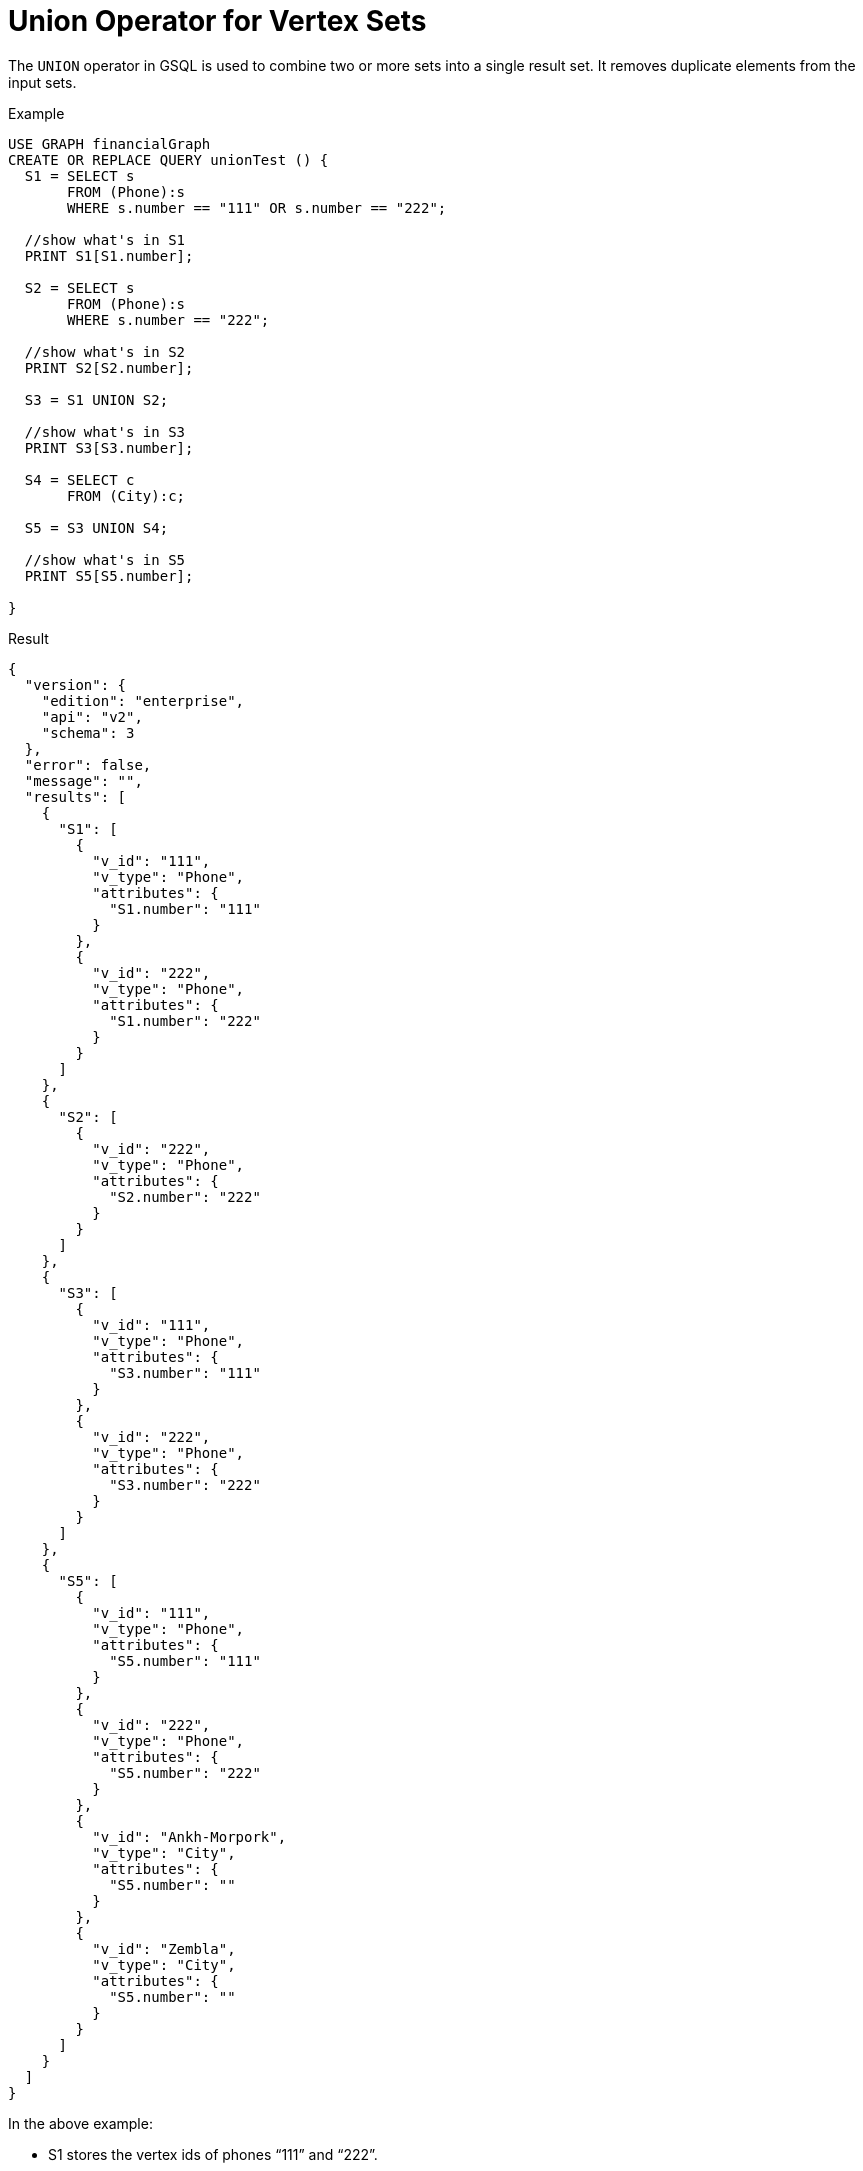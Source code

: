 = Union Operator for Vertex Sets

The `UNION` operator in GSQL is used to combine two or more sets into a single result set. It removes duplicate elements from the input sets.


.Example
[source,gsql]
----
USE GRAPH financialGraph
CREATE OR REPLACE QUERY unionTest () {
  S1 = SELECT s
       FROM (Phone):s
       WHERE s.number == "111" OR s.number == "222";

  //show what's in S1
  PRINT S1[S1.number];

  S2 = SELECT s
       FROM (Phone):s
       WHERE s.number == "222";

  //show what's in S2
  PRINT S2[S2.number];

  S3 = S1 UNION S2;

  //show what's in S3
  PRINT S3[S3.number];

  S4 = SELECT c
       FROM (City):c;

  S5 = S3 UNION S4;

  //show what's in S5
  PRINT S5[S5.number];

}

----

.Result
[source,json]
----
{
  "version": {
    "edition": "enterprise",
    "api": "v2",
    "schema": 3
  },
  "error": false,
  "message": "",
  "results": [
    {
      "S1": [
        {
          "v_id": "111",
          "v_type": "Phone",
          "attributes": {
            "S1.number": "111"
          }
        },
        {
          "v_id": "222",
          "v_type": "Phone",
          "attributes": {
            "S1.number": "222"
          }
        }
      ]
    },
    {
      "S2": [
        {
          "v_id": "222",
          "v_type": "Phone",
          "attributes": {
            "S2.number": "222"
          }
        }
      ]
    },
    {
      "S3": [
        {
          "v_id": "111",
          "v_type": "Phone",
          "attributes": {
            "S3.number": "111"
          }
        },
        {
          "v_id": "222",
          "v_type": "Phone",
          "attributes": {
            "S3.number": "222"
          }
        }
      ]
    },
    {
      "S5": [
        {
          "v_id": "111",
          "v_type": "Phone",
          "attributes": {
            "S5.number": "111"
          }
        },
        {
          "v_id": "222",
          "v_type": "Phone",
          "attributes": {
            "S5.number": "222"
          }
        },
        {
          "v_id": "Ankh-Morpork",
          "v_type": "City",
          "attributes": {
            "S5.number": ""
          }
        },
        {
          "v_id": "Zembla",
          "v_type": "City",
          "attributes": {
            "S5.number": ""
          }
        }
      ]
    }
  ]
}

----

In the above example:

* S1 stores the vertex ids of phones “111” and “222”.
* S2 stores the vertex id of phone “222”.
* S3 stores the union of S1 and S2 vertex id set, which is {“111”, “222”}.
* S4 stores the vertex ids of every city.
* S5 stores the union of S3 and S4.
* `PRINT vertex_set_var[vertex_set_var.attribute]` will output the selected vertex attributes for each element  bound to the vertex set variable.
